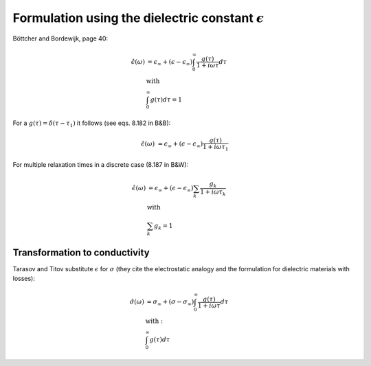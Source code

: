 Formulation using the dielectric constant :math:`\epsilon`
==========================================================

Böttcher and Bordewijk, page 40:

.. math::

    \hat{\epsilon}(\omega) &= \epsilon_\infty + (\epsilon - \epsilon_\infty) \int_0^\infty \frac{g(\tau)}{1 + i \omega \tau} d\tau\\
    &\text{with}\\
    &\int_0^\infty g(\tau) d\tau = 1


For a :math:`g(\tau) = \delta(\tau - \tau_1)` it follows (see eqs. 8.182 in B&B):

.. math::

   \hat{\epsilon}(\omega) &= \epsilon_\infty + (\epsilon - \epsilon_\infty) \frac{g(\tau)}{1 + i \omega \tau_1}

For multiple relaxation times in a discrete case (8.187 in B&W):

.. math::

    \hat{\epsilon}(\omega) &= \epsilon_\infty + (\epsilon - \epsilon_\infty) \sum_k \frac{g_k}{1 + i \omega \tau_k}\\
    &\text{with}\\
    &\sum_k g_k = 1

Transformation to conductivity
------------------------------

Tarasov and Titov substitute :math:`\epsilon` for :math:`\sigma` (they cite the electrostatic analogy and the formulation for dielectric materials with losses):

.. math::

    \hat{\sigma}(\omega) &= \sigma_\infty + (\sigma - \sigma_\infty) \int_0^{\infty} \frac{g(\tau)}{1 + i \omega \tau} d\tau\\
    &\text{with}:\\
    &\int_0^{\infty} g(\tau) d\tau
  
